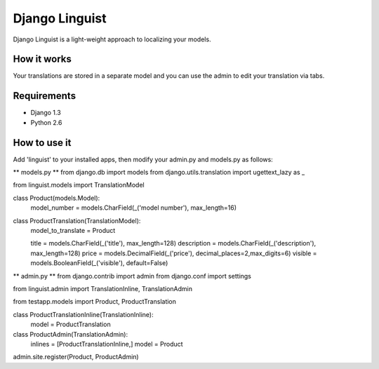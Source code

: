 ===============
Django Linguist
===============

Django Linguist is a light-weight approach to localizing your models.

How it works
------------
Your translations are stored in a separate model and you can use the admin
to edit your translation via tabs.

Requirements
------------
- Django 1.3
- Python 2.6


How to use it
-------------

Add 'linguist' to your installed apps, then modify your admin.py and models.py as follows:


** models.py **
from django.db import models
from django.utils.translation import ugettext_lazy as _


from linguist.models import TranslationModel

class Product(models.Model):
    model_number = models.CharField(_('model number'), max_length=16)


class ProductTranslation(TranslationModel):
    model_to_translate = Product
    
    title = models.CharField(_('title'), max_length=128)
    description = models.CharField(_('description'), max_length=128)
    price = models.DecimalField(_('price'), decimal_places=2,max_digits=6)
    visible = models.BooleanField(_('visible'), default=False)


** admin.py **
from django.contrib import admin
from django.conf import settings

from linguist.admin import TranslationInline, TranslationAdmin

from testapp.models import Product, ProductTranslation


class ProductTranslationInline(TranslationInline):
    model = ProductTranslation

class ProductAdmin(TranslationAdmin):
    inlines = [ProductTranslationInline,]
    model = Product
admin.site.register(Product, ProductAdmin)


